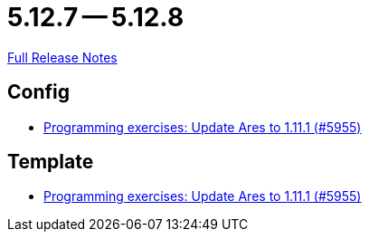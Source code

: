 = 5.12.7 -- 5.12.8

link:https://github.com/ls1intum/Artemis/releases/tag/5.12.8[Full Release Notes]

== Config

* link:https://www.github.com/ls1intum/Artemis/commit/dbcdf5fb18c367927c2ce68132f3df1b79452645[Programming exercises: Update Ares to 1.11.1 (#5955)]


== Template

* link:https://www.github.com/ls1intum/Artemis/commit/dbcdf5fb18c367927c2ce68132f3df1b79452645[Programming exercises: Update Ares to 1.11.1 (#5955)]


